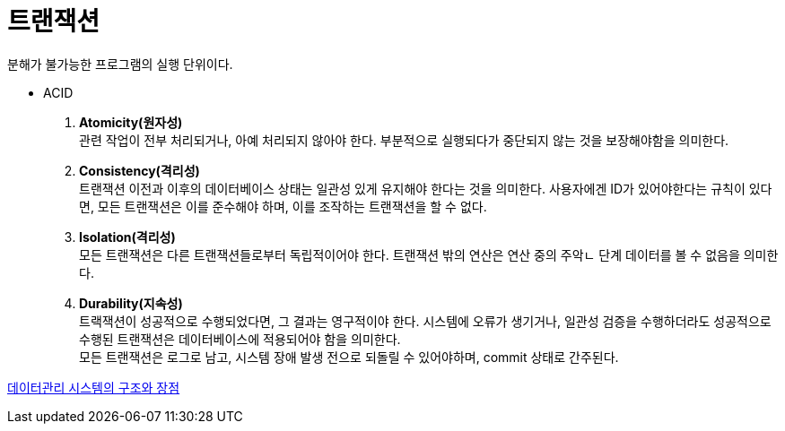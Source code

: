 = 트랜잭션

분해가 불가능한 프로그램의 실행 단위이다.

* ACID
. *Atomicity(원자성)* +
관련 작업이 전부 처리되거나, 아예 처리되지 않아야 한다.
부분적으로 실행되다가 중단되지 않는 것을 보장해야함을 의미한다.

. *Consistency(격리성)* +
트랜잭션 이전과 이후의 데이터베이스 상태는 일관성 있게 유지해야 한다는 것을 의미한다.
사용자에겐 ID가 있어야한다는 규칙이 있다면, 모든 트랜잭션은 이를 준수해야 하며, 이를 조작하는 트랜잭션을 할 수 없다.

. *Isolation(격리성)* +
모든 트랜잭션은 다른 트랜잭션들로부터 독립적이어야 한다.
트랜잭션 밖의 연산은 연산 중의 주악ㄴ 단계 데이터를 볼 수 없음을 의미한다.

. *Durability(지속성)* +
트랙잭션이 성공적으로 수행되었다면, 그 결과는 영구적이야 한다.
시스템에 오류가 생기거나, 일관성 검증을 수행하더라도 성공적으로 수행된 트랜잭션은 데이터베이스에 적용되어야 함을 의미한다. +
모든 트랜잭션은 로그로 남고, 시스템 장애 발생 전으로 되돌릴 수 있어야하며, commit 상태로 간주된다.

link:08_DBMS_structure.adoc[데이터관리 시스템의 구조와 장점]